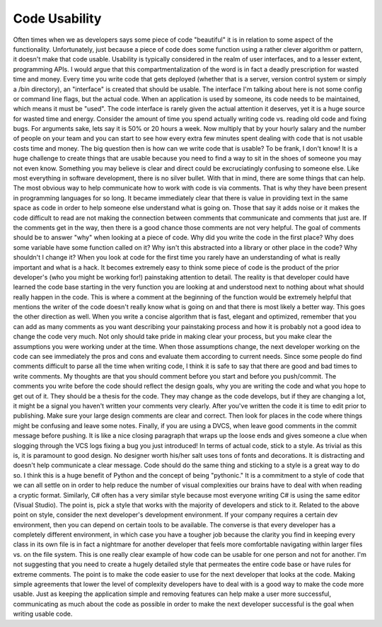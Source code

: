 Code Usability
##############

Often times when we as developers says some piece of code "beautiful" it
is in relation to some aspect of the functionality. Unfortunately, just
because a piece of code does some function using a rather clever
algorithm or pattern, it doesn't make that code usable. Usability is
typically considered in the realm of user interfaces, and to a lesser
extent, programming APIs. I would argue that this compartmentalization
of the word is in fact a deadly prescription for wasted time and money.
Every time you write code that gets deployed (whether that is a server,
version control system or simply a /bin directory), an "interface" is
created that should be usable. The interface I'm talking about here is
not some config or command line flags, but the actual code. When an
application is used by someone, its code needs to be maintained, which
means it must be "used".
The code interface is rarely given the actual attention it deserves,
yet it is a huge source for wasted time and energy. Consider the amount
of time you spend actually writing code vs. reading old code and fixing
bugs. For arguments sake, lets say it is 50% or 20 hours a week. Now
multiply that by your hourly salary and the number of people on your
team and you can start to see how every extra few minutes spent dealing
with code that is not usable costs time and money.
The big question then is how can we write code that is usable?
To be frank, I don't know! It is a huge challenge to create things that
are usable because you need to find a way to sit in the shoes of someone
you may not even know. Something you may believe is clear and direct
could be excruciatingly confusing to someone else. Like most everything
in software development, there is no silver bullet.
With that in mind, there are some things that can help.
The most obvious way to help communicate how to work with code is via
comments. That is why they have been present in programming languages
for so long. It became immediately clear that there is value in
providing text in the same space as code in order to help someone else
understand what is going on. Those that say it adds noise or it makes
the code difficult to read are not making the connection between
comments that communicate and comments that just are. If the comments
get in the way, then there is a good chance those comments are not very
helpful.
The goal of comments should be to answer "why" when looking at a piece
of code. Why did you write the code in the first place? Why does some
variable have some function called on it? Why isn't this abstracted into
a library or other place in the code? Why shouldn't I change it? When
you look at code for the first time you rarely have an understanding of
what is really important and what is a hack. It becomes extremely easy
to think some piece of code is the product of the prior developer's (who
you might be working for!) painstaking attention to detail. The reality
is that developer could have learned the code base starting in the very
function you are looking at and understood next to nothing about what
should really happen in the code. This is where a comment at the
beginning of the function would be extremely helpful that mentions the
writer of the code doesn't really know what is going on and that there
is most likely a better way.
This goes the other direction as well. When you write a concise
algorithm that is fast, elegant and optimized, remember that you can add
as many comments as you want describing your painstaking process and how
it is probably not a good idea to change the code very much. Not only
should take pride in making clear your process, but you make clear the
assumptions you were working under at the time. When those assumptions
change, the next developer working on the code can see immediately the
pros and cons and evaluate them according to current needs.
Since some people do find comments difficult to parse all the time when
writing code, I think it is safe to say that there are good and bad
times to write comments. My thoughts are that you should comment before
you start and before you push/commit. The comments you write before the
code should reflect the design goals, why you are writing the code and
what you hope to get out of it. They should be a thesis for the code.
They may change as the code develops, but if they are changing a lot, it
might be a signal you haven't written your comments very clearly. After
you've written the code it is time to edit prior to publishing. Make
sure your large design comments are clear and correct. Then look for
places in the code where things might be confusing and leave some notes.
Finally, if you are using a DVCS, when leave good comments in the commit
message before pushing. It is like a nice closing paragraph that wraps
up the loose ends and gives someone a clue when slogging through the VCS
logs fixing a bug you just introduced!
In terms of actual code, stick to a style. As trivial as this is, it is
paramount to good design. No designer worth his/her salt uses tons of
fonts and decorations. It is distracting and doesn't help communicate a
clear message. Code should do the same thing and sticking to a style is
a great way to do so. I think this is a huge benefit of Python and the
concept of being "pythonic." It is a commitment to a style of code that
we can all settle on in order to help reduce the number of visual
complexities our brains have to deal with when reading a cryptic format.
Similarly, C# often has a very similar style because most everyone
writing C# is using the same editor (Visual Studio). The point is, pick
a style that works with the majority of developers and stick to it.
Related to the above point on style, consider the next developer's
development environment. If your company requires a certain dev
environment, then you can depend on certain tools to be available. The
converse is that every developer has a completely different environment,
in which case you have a tougher job because the clarity you find in
keeping every class in its own file is in fact a nightmare for another
developer that feels more comfortable navigating within larger files vs.
on the file system. This is one really clear example of how code can be
usable for one person and not for another.
I'm not suggesting that you need to create a hugely detailed style that
permeates the entire code base or have rules for extreme comments. The
point is to make the code easier to use for the next developer that
looks at the code. Making simple agreements that lower the level of
complexity developers have to deal with is a good way to make the code
more usable. Just as keeping the application simple and removing
features can help make a user more successful, communicating as much
about the code as possible in order to make the next developer
successful is the goal when writing usable code.


.. author:: default
.. categories:: code
.. tags:: Uncategorized
.. comments::
